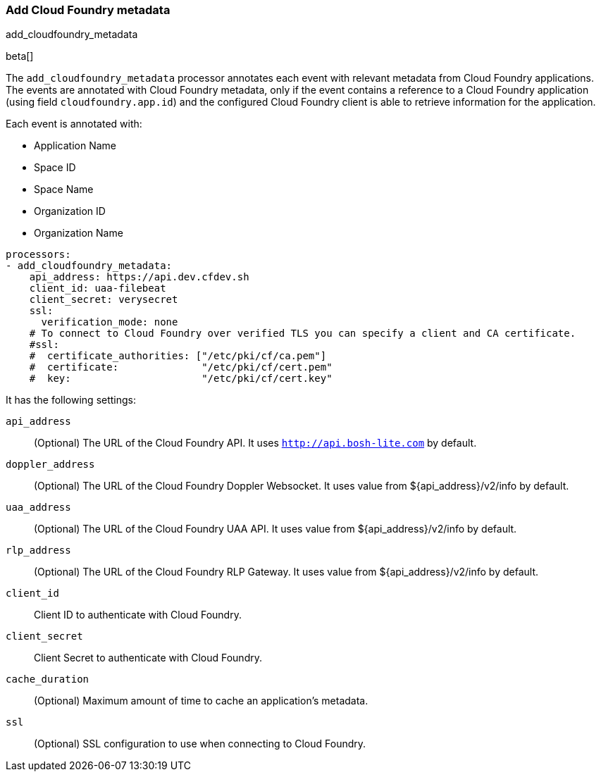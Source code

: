 [[add-cloudfoundry-metadata]]
[role="xpack"]
=== Add Cloud Foundry metadata

++++
<titleabbrev>add_cloudfoundry_metadata</titleabbrev>
++++

beta[]

The `add_cloudfoundry_metadata` processor annotates each event with relevant metadata
from Cloud Foundry applications. The events are annotated with Cloud Foundry metadata,
only if the event contains a reference to a Cloud Foundry application (using field
`cloudfoundry.app.id`) and the configured Cloud Foundry client is able to retrieve
information for the application.

Each event is annotated with:

* Application Name
* Space ID
* Space Name
* Organization ID
* Organization Name


[source,yaml]
-------------------------------------------------------------------------------
processors:
- add_cloudfoundry_metadata:
    api_address: https://api.dev.cfdev.sh
    client_id: uaa-filebeat
    client_secret: verysecret
    ssl:
      verification_mode: none
    # To connect to Cloud Foundry over verified TLS you can specify a client and CA certificate.
    #ssl:
    #  certificate_authorities: ["/etc/pki/cf/ca.pem"]
    #  certificate:              "/etc/pki/cf/cert.pem"
    #  key:                      "/etc/pki/cf/cert.key"
-------------------------------------------------------------------------------

It has the following settings:

`api_address`:: (Optional) The URL of the Cloud Foundry API. It uses `http://api.bosh-lite.com` by default.

`doppler_address`:: (Optional) The URL of the Cloud Foundry Doppler Websocket. It uses value from ${api_address}/v2/info by default.

`uaa_address`:: (Optional) The URL of the Cloud Foundry UAA API. It uses value from ${api_address}/v2/info by default.

`rlp_address`:: (Optional) The URL of the Cloud Foundry RLP Gateway. It uses value from ${api_address}/v2/info by default.

`client_id`:: Client ID to authenticate with Cloud Foundry.

`client_secret`:: Client Secret to authenticate with Cloud Foundry.

`cache_duration`:: (Optional) Maximum amount of time to cache an application's metadata.

`ssl`:: (Optional) SSL configuration to use when connecting to Cloud Foundry.
